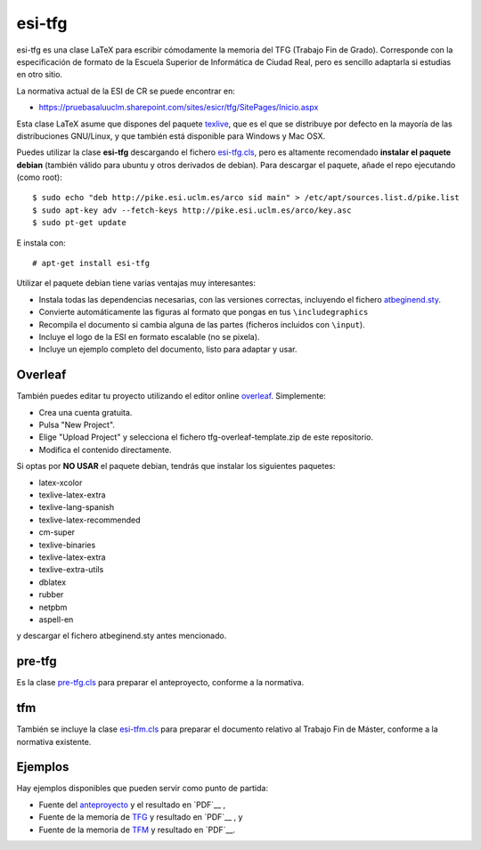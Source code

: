 esi-tfg
=======

esi-tfg es una clase LaTeX para escribir cómodamente la memoria del TFG (Trabajo Fin de
Grado). Corresponde con la especificación de formato de la Escuela Superior de Informática
de Ciudad Real, pero es sencillo adaptarla si estudias en otro sitio.

La normativa actual de la ESI de CR se puede encontrar en:

* https://pruebasaluuclm.sharepoint.com/sites/esicr/tfg/SitePages/Inicio.aspx

Esta clase LaTeX asume que dispones del paquete texlive_, que es el que se distribuye por
defecto en la mayoría de las distribuciones GNU/Linux, y que también está disponible para
Windows y Mac OSX.

Puedes utilizar la clase **esi-tfg** descargando el fichero esi-tfg.cls_, pero es
altamente recomendado **instalar el paquete debian** (también válido para ubuntu y otros
derivados de debian). Para descargar el paquete, añade el repo ejecutando (como root)::

  $ sudo echo "deb http://pike.esi.uclm.es/arco sid main" > /etc/apt/sources.list.d/pike.list
  $ sudo apt-key adv --fetch-keys http://pike.esi.uclm.es/arco/key.asc
  $ sudo pt-get update

E instala con::

  # apt-get install esi-tfg

Utilizar el paquete debian tiene varias ventajas muy interesantes:

* Instala todas las dependencias necesarias, con las versiones correctas, incluyendo el fichero `atbeginend.sty <https://bitbucket.org/esi_atc/arco-authors/raw/tip/tex/atbeginend.sty>`_.
* Convierte automáticamente las figuras al formato que pongas en tus ``\includegraphics``
* Recompila el documento si cambia alguna de las partes (ficheros incluidos con ``\input``).
* Incluye el logo de la ESI en formato escalable (no se pixela).
* Incluye un ejemplo completo del documento, listo para adaptar y usar.


Overleaf
--------

También puedes editar tu proyecto utilizando el editor online overleaf_. Simplemente:

* Crea una cuenta gratuita.
* Pulsa "New Project".
* Elige "Upload Project" y selecciona el fichero tfg-overleaf-template.zip de este repositorio.
* Modifica el contenido directamente.

.. _overleaf:       http://www.overleaf.com

__ escudo_
.. _escudo:         http://crysol.github.io/2009-03-10/el-autntico-emblema-de-informtica.html

Si optas por **NO USAR** el paquete debian, tendrás que instalar los siguientes paquetes:

* latex-xcolor
* texlive-latex-extra
* texlive-lang-spanish
* texlive-latex-recommended
* cm-super
* texlive-binaries
* texlive-latex-extra
* texlive-extra-utils
* dblatex
* rubber
* netpbm
* aspell-en

y descargar el fichero atbeginend.sty antes mencionado.

pre-tfg
-------

Es la clase pre-tfg.cls_ para preparar el anteproyecto, conforme a la normativa.

tfm
---

También se incluye la clase esi-tfm.cls_ para preparar el documento relativo al Trabajo Fin de Máster, conforme a la normativa existente.


Ejemplos
--------

Hay ejemplos disponibles que pueden servir como punto de partida:

* Fuente del anteproyecto_ y el resultado en `PDF`__ ,
* Fuente de la memoria de TFG_ y resultado en `PDF`__ , y
* Fuente de la memoria de TFM_ y resultado en `PDF`__.

.. _texlive:        http://www.tug.org/texlive/
.. _esi-tfg.cls:    /esi_atc/esi-tfg/src/tip/tex/esi-tfg.cls
.. _pre-tfg.cls:    /esi_atc/esi-tfg/src/tip/tex/pre-tfg.cls
.. _esi-tfm.cls:    /esi_atc/esi-tfg/src/tip/tex/esi-tfm.cls
.. _TFG:            https://bitbucket.org/esi_atc/esi-tfg/src/tip/examples/tfg
.. _anteproyecto:   https://bitbucket.org/esi_atc/esi-tfg/src/tip/examples/anteproyecto
.. _TFM:            https://bitbucket.org/esi_atc/esi-tfg/src/tip/examples/tfm
.. __: 		    http://fowler.esi.uclm.es/buildbot/esi-tfg/anteproyecto.pdf
.. __: 		    http://fowler.esi.uclm.es/buildbot/esi-tfg/tfg.pdf
.. __: 		    http://fowler.esi.uclm.es/buildbot/esi-tfg/tfm.pdf

.. Local Variables:
.. fill-column: 90
.. End:
